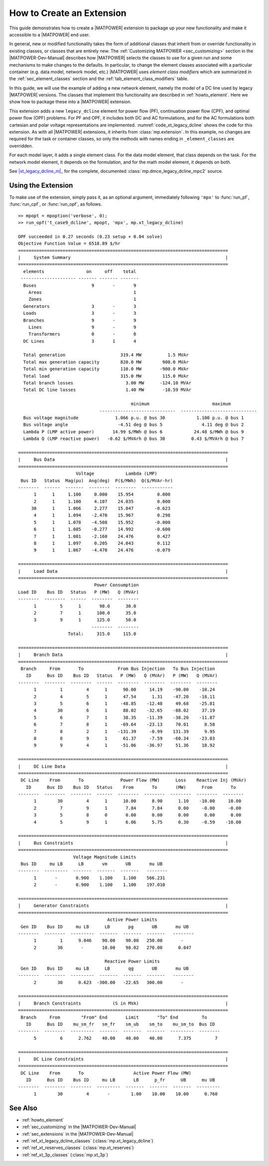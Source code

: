 .. _howto_extension:

How to Create an Extension
==========================

This guide demonstrates how to create a |MATPOWER| extension to package up your new functionality and make it accessible to a |MATPOWER| end user.

In general, new or modified functionality takes the form of additional classes that inherit from or override functionality in existing classes, or classes that are entirely new. The :ref:`Customizing MATPOWER <sec_customizing>` section in the |MATPOWER-Dev-Manual| describes how |MATPOWER| selects the classes to use for a given run and some mechanisms to make changes to the defaults. In particular, to change the element classes associated with a particular container (e.g. data model, network model, etc.) |MATPOWER| uses *element class modifiers* which are summarized in the :ref:`sec_element_classes` section and the :ref:`tab_element_class_modifiers` table.

In this guide, we will use the example of adding a new network element, namely the model of a DC line used by legacy |MATPOWER| versions. The classes that implement this functionality are described in :ref:`howto_element`. Here we show how to package these into a |MATPOWER| extension.

This extension adds a new ``legacy_dcline`` element for power flow (PF), continuation power flow (CPF), and optimal power flow (OPF) problems. For PF and OPF, it includes both DC and AC formulations, and for the AC formulations both cartesian and polar voltage representations are implemented. :numref:`code_xt_legacy_dcline` shows the code for this extension. As with all |MATPOWER| extensions, it inherits from :class:`mp.extension`. In this example, no changes are required for the task or container classes, so only the methods with names ending in ``_element_classes`` are overridden.

For each model layer, it adds a single element class. For the data model element, that class depends on the task. For the network model element, it depends on the formulation, and for the math model element, it depends on both.


.. _code_xt_legacy_dcline:
.. code-block::
   :linenos:
   :caption: :class:`mp.xt_legacy_dcline`

   classdef xt_legacy_dcline < mp.extension
       methods
           function dmc_elements = dmc_element_classes(obj, dmc_class, fmt, mpopt)
               switch fmt
                   case 'mpc2'
                       dmc_elements = { @mp.dmce_legacy_dcline_mpc2 };
                   otherwise
                       dmc_elements = {};
               end
           end
   
           function dm_elements = dm_element_classes(obj, dm_class, task_tag, mpopt)
               switch task_tag
                   case {'PF', 'CPF'}
                       dm_elements = { @mp.dme_legacy_dcline };
                   case 'OPF'
                       dm_elements = { @mp.dme_legacy_dcline_opf };
                   otherwise
                       dm_elements = {};
               end
           end
   
           function nm_elements = nm_element_classes(obj, nm_class, task_tag, mpopt)
               switch task_tag
                   case {'PF', 'CPF'}
                       v_cartesian = mpopt.pf.v_cartesian;
                   case {'OPF'}
                       v_cartesian = mpopt.opf.v_cartesian;
               end
               switch upper(mpopt.model)
                   case 'AC'
                       if v_cartesian
                           nm_elements = { @mp.nme_legacy_dcline_acc };
                       else
                           nm_elements = { @mp.nme_legacy_dcline_acp };
                       end
                   case 'DC'
                       nm_elements = { @mp.nme_legacy_dcline_dc };
                   otherwise
                       nm_elements = {};
               end
           end
   
           function mm_elements = mm_element_classes(obj, mm_class, task_tag, mpopt)
               switch task_tag
                   case {'PF', 'CPF'}
                       switch upper(mpopt.model)
                           case 'AC'
                               mm_elements = { @mp.mme_legacy_dcline_pf_ac };
                           case 'DC'
                               mm_elements = { @mp.mme_legacy_dcline_pf_dc };
                       end
                   case {'OPF'}
                       switch upper(mpopt.model)
                           case 'AC'
                               mm_elements = { @mp.mme_legacy_dcline_opf_ac };
                           case 'DC'
                               mm_elements = { @mp.mme_legacy_dcline_opf_dc };
                       end
                   otherwise
                       dm_elements = {};
               end
           end
       end     %% methods
   end         %% classdef

See |xt_legacy_dcline_m|_ for the complete, documented :class:`mp.dmce_legacy_dcline_mpc2` source.


Using the Extension
-------------------

To make use of the extension, simply pass it, as an optional argument, immediately following ``'mpx'`` to :func:`run_pf`, :func:`run_cpf`, or :func:`run_opf`, as follows.

::

    >> mpopt = mpoption('verbose', 0);
    >> run_opf('t_case9_dcline', mpopt, 'mpx', mp.xt_legacy_dcline)
    
    OPF succeeded in 0.27 seconds (0.23 setup + 0.04 solve)
    Objective Function Value = 6518.89 $/hr
    ================================================================================
    |     System Summary                                                           |
    ================================================================================
      elements                on     off    total
     --------------------- ------- ------- -------
      Buses                     9       -       9
        Areas                                   1
        Zones                                   1
      Generators                3       -       3
      Loads                     3       -       3
      Branches                  9       -       9
        Lines                   9       -       9
        Transformers            0       -       0
      DC Lines                  3       1       4
    
      Total generation                     319.4 MW          1.5 MVAr
      Total max generation capacity        820.0 MW        900.0 MVAr
      Total min generation capacity        110.0 MW       -900.0 MVAr
      Total load                           315.0 MW        115.0 MVAr
      Total branch losses                    3.00 MW      -124.10 MVAr
      Total DC line losses                   1.40 MW       -10.59 MVAr
    
                                               minimum                        maximum
                                   -----------------------------  -----------------------------
      Bus voltage magnitude              1.066 p.u. @ bus 30            1.100 p.u. @ bus 1
      Bus voltage angle                   -4.51 deg @ bus 5               4.11 deg @ bus 2
      Lambda P (LMP active power)       14.99 $/MWh @ bus 6            24.48 $/MWh @ bus 9
      Lambda Q (LMP reactive power)   -0.62 $/MVArh @ bus 30          0.43 $/MVArh @ bus 7
    
    ================================================================================
    |     Bus Data                                                                 |
    ================================================================================
                          Voltage            Lambda (LMP)
     Bus ID   Status  Mag(pu)  Ang(deg)  P($/MWh)  Q($/MVAr-hr)
    --------  ------  -------  --------  --------  ------------
          1      1     1.100     0.000    15.954         0.000
          2      1     1.100     4.107    24.035         0.000
         30      1     1.066     2.277    15.047        -0.623
          4      1     1.094    -2.470    15.967         0.298
          5      1     1.078    -4.508    15.952        -0.000
          6      1     1.085    -0.277    14.992        -0.600
          7      1     1.081    -2.160    24.476         0.427
          8      1     1.097     0.205    24.043         0.112
          9      1     1.067    -4.470    24.476        -0.079
    
    ================================================================================
    |     Load Data                                                                |
    ================================================================================
                                 Power Consumption
    Load ID    Bus ID   Status   P (MW)   Q (MVAr)
    --------  --------  ------  --------  --------
          1         5      1       90.0      30.0
          2         7      1      100.0      35.0
          3         9      1      125.0      50.0
                                --------  --------
                       Total:     315.0     115.0
    
    ================================================================================
    |     Branch Data                                                              |
    ================================================================================
     Branch     From       To             From Bus Injection   To Bus Injection
       ID      Bus ID    Bus ID   Status   P (MW)   Q (MVAr)   P (MW)   Q (MVAr)
    --------  --------  --------  ------  --------  --------  --------  --------
          1         1         4      1      90.00     14.19    -90.00    -10.24
          2         4         5      1      47.54      1.31    -47.20    -18.11
          3         5         6      1     -48.85    -12.48     49.68    -25.81
          4        30         6      1      88.02    -32.65    -88.02     37.19
          5         6         7      1      38.35    -11.39    -38.20    -11.87
          6         7         8      1     -69.64    -23.13     70.01      8.58
          7         8         2      1    -131.39     -0.99    131.39      9.95
          8         8         9      1      61.37     -7.59    -60.34    -23.03
          9         9         4      1     -51.06    -36.97     51.36     18.92
    
    ================================================================================
    |     DC Line Data                                                             |
    ================================================================================
     DC Line    From       To              Power Flow (MW)      Loss    Reactive Inj (MVAr)
       ID      Bus ID    Bus ID   Status    From       To       (MW)      From       To
    --------  --------  --------  ------  --------  --------  --------  --------  --------
          1        30         4      1      10.00      8.90      1.10    -10.00     10.00
          2         7         9      1       7.84      7.84      0.00     -0.00     -0.00
          3         5         8      0       0.00      0.00      0.00      0.00      0.00
          4         5         9      1       6.06      5.75      0.30     -0.59    -10.00
    
    ================================================================================
    |     Bus Constraints                                                          |
    ================================================================================
                         Voltage Magnitude Limits
     Bus ID     mu LB      LB       vm       UB       mu UB
    --------  ---------  -------  -------  -------   --------
          1       -       0.900    1.100    1.100    566.231
          2       -       0.900    1.100    1.100    197.010
    
    ================================================================================
    |     Generator Constraints                                                    |
    ================================================================================
                                      Active Power Limits
     Gen ID    Bus ID     mu LB      LB       pg       UB       mu UB
    --------  --------  ---------  -------  -------  -------   --------
          1         1      9.046    90.00    90.00   250.00       -   
          2        30       -       10.00    98.02   270.00      0.047
    
                                     Reactive Power Limits
     Gen ID    Bus ID     mu LB      LB       qg       UB       mu UB
    --------  --------  ---------  -------  -------  -------   --------
          2        30      0.623  -300.00   -22.65   300.00       -   
    
    ================================================================================
    |     Branch Constraints            (S in MVA)                                 |
    ================================================================================
     Branch     From        "From" End       Limit       "To" End         To
       ID      Bus ID    mu_sm_fr   sm_fr    sm_ub    sm_to    mu_sm_to  Bus ID
    --------  --------  ---------  -------  -------  -------  ---------  --------
          5         6      2.762    40.00    40.00    40.00      7.375         7
    
    ================================================================================
    |     DC Line Constraints                                                      |
    ================================================================================
     DC Line    From       To                   Active Power Flow (MW)
       ID      Bus ID    Bus ID     mu LB       LB      p_fr      UB      mu UB
    --------  --------  --------  ---------  -------  -------  -------  ---------
          1        30         4       -        1.00    10.00    10.00      0.760


See Also
--------

- :ref:`howto_element`
- :ref:`sec_customizing` in the |MATPOWER-Dev-Manual|
- :ref:`sec_extensions` in the |MATPOWER-Dev-Manual|
- :ref:`ref_xt_legacy_dcline_classes` (:class:`mp.xt_legacy_dcline`)
- :ref:`ref_xt_reserves_classes` (:class:`mp.xt_reserves`)
- :ref:`ref_xt_3p_classes` (:class:`mp.xt_3p`)


.. |xt_legacy_dcline_m| replace:: :file:`lib/t/+mp/xt_legacy_dcline.m`
.. _xt_legacy_dcline_m: https://github.com/MATPOWER/matpower/blob/master/lib/t/%2Bmp/xt_legacy_dcline.m
